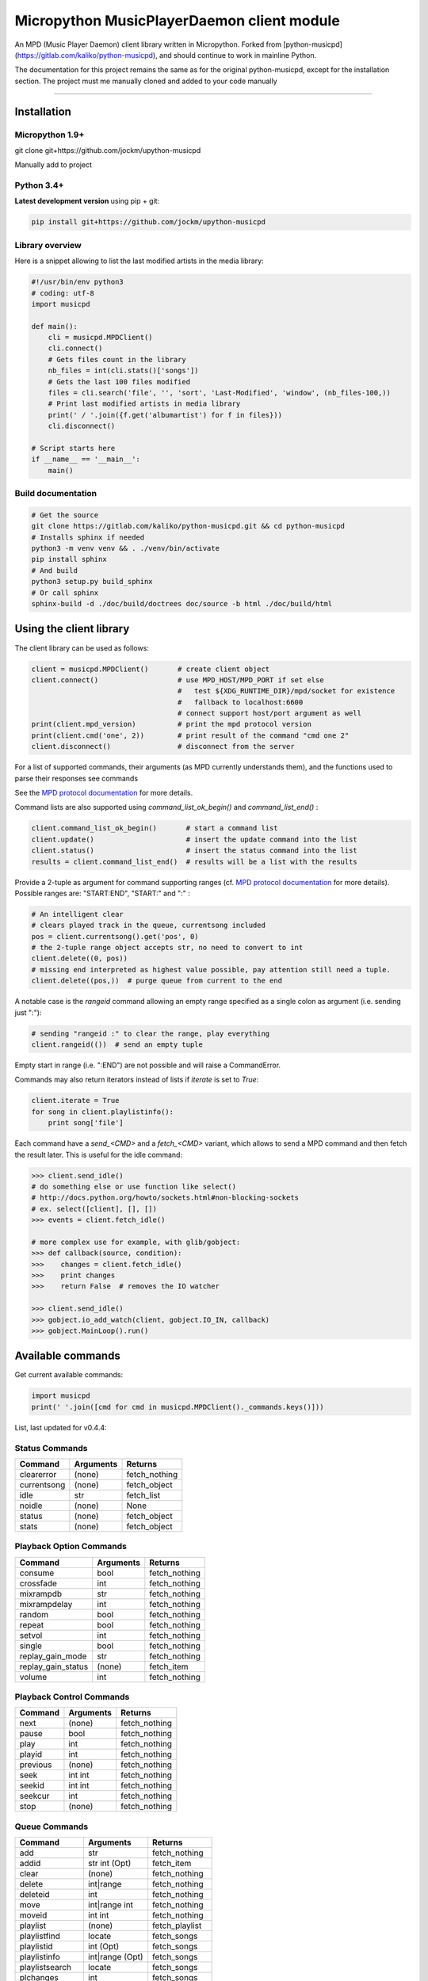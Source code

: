 Micropython MusicPlayerDaemon client module
*******************************************

An MPD (Music Player Daemon) client library written in Micropython.  Forked from [python-musicpd](https://gitlab.com/kaliko/python-musicpd), and should continue to work in mainline Python.

The documentation for this project remains the same as for the original python-musicpd, except for the installation section.  The project must me manually cloned and added to your code manually

----

Installation
=============

Micropython 1.9+
----------------
git clone git+https://github.com/jockm/upython-musicpd

Manually add to project

Python 3.4+
-----------
**Latest development version** using pip + git:

.. code:: bash

    pip install git+https://github.com/jockm/upython-musicpd


Library overview
----------------
Here is a snippet allowing to list the last modified artists in the media library:

.. code:: python3

        #!/usr/bin/env python3
        # coding: utf-8
        import musicpd

        def main():
            cli = musicpd.MPDClient()
            cli.connect()
            # Gets files count in the library
            nb_files = int(cli.stats()['songs'])
            # Gets the last 100 files modified
            files = cli.search('file', '', 'sort', 'Last-Modified', 'window', (nb_files-100,))
            # Print last modified artists in media library
            print(' / '.join({f.get('albumartist') for f in files}))
            cli.disconnect()

        # Script starts here
        if __name__ == '__main__':
            main()


Build documentation
--------------------

.. code:: bash

    # Get the source
    git clone https://gitlab.com/kaliko/python-musicpd.git && cd python-musicpd
    # Installs sphinx if needed
    python3 -m venv venv && . ./venv/bin/activate
    pip install sphinx
    # And build
    python3 setup.py build_sphinx
    # Or call sphinx
    sphinx-build -d ./doc/build/doctrees doc/source -b html ./doc/build/html

Using the client library
=========================

The client library can be used as follows:

.. code-block:: python

    client = musicpd.MPDClient()       # create client object
    client.connect()                   # use MPD_HOST/MPD_PORT if set else
                                       #   test ${XDG_RUNTIME_DIR}/mpd/socket for existence
                                       #   fallback to localhost:6600
                                       # connect support host/port argument as well
    print(client.mpd_version)          # print the mpd protocol version
    print(client.cmd('one', 2))        # print result of the command "cmd one 2"
    client.disconnect()                # disconnect from the server

For a list of supported commands, their arguments (as MPD currently understands
them), and the functions used to parse their responses see commands

See the `MPD protocol documentation`_ for more details.

Command lists are also supported using `command_list_ok_begin()` and
`command_list_end()` :

.. code-block:: python

    client.command_list_ok_begin()       # start a command list
    client.update()                      # insert the update command into the list
    client.status()                      # insert the status command into the list
    results = client.command_list_end()  # results will be a list with the results

Provide a 2-tuple as argument for command supporting ranges (cf. `MPD protocol documentation`_ for more details).
Possible ranges are: "START:END", "START:" and ":" :

.. code-block:: python

    # An intelligent clear
    # clears played track in the queue, currentsong included
    pos = client.currentsong().get('pos', 0)
    # the 2-tuple range object accepts str, no need to convert to int
    client.delete((0, pos))
    # missing end interpreted as highest value possible, pay attention still need a tuple.
    client.delete((pos,))  # purge queue from current to the end

A notable case is the `rangeid` command allowing an empty range specified
as a single colon as argument (i.e. sending just ":"):

.. code-block:: python

    # sending "rangeid :" to clear the range, play everything
    client.rangeid(())  # send an empty tuple

Empty start in range (i.e. ":END") are not possible and will raise a CommandError.


Commands may also return iterators instead of lists if `iterate` is set to
`True`:

.. code-block:: python

    client.iterate = True
    for song in client.playlistinfo():
        print song['file']

Each command have a *send\_<CMD>* and a *fetch\_<CMD>* variant, which allows to
send a MPD command and then fetch the result later.
This is useful for the idle command:

.. code-block:: python

    >>> client.send_idle()
    # do something else or use function like select()
    # http://docs.python.org/howto/sockets.html#non-blocking-sockets
    # ex. select([client], [], [])
    >>> events = client.fetch_idle()

    # more complex use for example, with glib/gobject:
    >>> def callback(source, condition):
    >>>    changes = client.fetch_idle()
    >>>    print changes
    >>>    return False  # removes the IO watcher

    >>> client.send_idle()
    >>> gobject.io_add_watch(client, gobject.IO_IN, callback)
    >>> gobject.MainLoop().run()


.. _MPD protocol documentation: http://www.musicpd.org/doc/protocol/

.. _commands:

Available commands
==================

Get current available commands:

.. code-block:: python

   import musicpd
   print(' '.join([cmd for cmd in musicpd.MPDClient()._commands.keys()]))


List, last updated for v0.4.4:

Status Commands
------------------
+-----------------+-----------------------+------------------+
| Command         | Arguments             | Returns          |
+=================+=======================+==================+
|clearerror       | (none)                |  fetch_nothing   |
+-----------------+-----------------------+------------------+
|currentsong      | (none)                |  fetch_object    |
+-----------------+-----------------------+------------------+
|idle             | str                   |  fetch_list      |
+-----------------+-----------------------+------------------+
|noidle           | (none)                |  None            |
+-----------------+-----------------------+------------------+
|status           | (none)                |  fetch_object    |
+-----------------+-----------------------+------------------+
|stats            | (none)                |  fetch_object    |
+-----------------+-----------------------+------------------+

Playback Option Commands
------------------------
+------------------+-----------------------+------------------+
| Command          | Arguments             | Returns          |
+==================+=======================+==================+
|consume           | bool                  |  fetch_nothing   |
+------------------+-----------------------+------------------+
|crossfade         | int                   |  fetch_nothing   |
+------------------+-----------------------+------------------+
|mixrampdb         | str                   |  fetch_nothing   |
+------------------+-----------------------+------------------+
|mixrampdelay      | int                   |  fetch_nothing   |
+------------------+-----------------------+------------------+
|random            | bool                  |  fetch_nothing   |
+------------------+-----------------------+------------------+
|repeat            | bool                  |  fetch_nothing   |
+------------------+-----------------------+------------------+
|setvol            | int                   |  fetch_nothing   |
+------------------+-----------------------+------------------+
|single            | bool                  |  fetch_nothing   |
+------------------+-----------------------+------------------+
|replay_gain_mode  | str                   |  fetch_nothing   |
+------------------+-----------------------+------------------+
|replay_gain_status| (none)                |  fetch_item      |
+------------------+-----------------------+------------------+
|volume            |int                    |  fetch_nothing   |
+------------------+-----------------------+------------------+


Playback Control Commands
-------------------------
+-----------------+--------------------+------------------+
| Command         | Arguments          | Returns          |
+=================+====================+==================+
|next             | (none)             | fetch_nothing    |
+-----------------+--------------------+------------------+
|pause            | bool               | fetch_nothing    |
+-----------------+--------------------+------------------+
|play             | int                | fetch_nothing    |
+-----------------+--------------------+------------------+
|playid           | int                | fetch_nothing    |
+-----------------+--------------------+------------------+
|previous         | (none)             | fetch_nothing    |
+-----------------+--------------------+------------------+
|seek             | int int            | fetch_nothing    |
+-----------------+--------------------+------------------+
|seekid           | int int            | fetch_nothing    |
+-----------------+--------------------+------------------+
|seekcur          | int                | fetch_nothing    |
+-----------------+--------------------+------------------+
|stop             | (none)             | fetch_nothing    |
+-----------------+--------------------+------------------+

Queue Commands
--------------
+-----------------+--------------------+------------------+
| Command         | Arguments          | Returns          |
+=================+====================+==================+
|add              | str                | fetch_nothing    |
+-----------------+--------------------+------------------+
|addid            | str int (Opt)      | fetch_item       |
+-----------------+--------------------+------------------+
|clear            | (none)             | fetch_nothing    |
+-----------------+--------------------+------------------+
|delete           | int|range          | fetch_nothing    |
+-----------------+--------------------+------------------+
|deleteid         | int                | fetch_nothing    |
+-----------------+--------------------+------------------+
|move             | int|range int      | fetch_nothing    |
+-----------------+--------------------+------------------+
|moveid           | int int            | fetch_nothing    |
+-----------------+--------------------+------------------+
|playlist         | (none)             | fetch_playlist   |
+-----------------+--------------------+------------------+
|playlistfind     | locate             | fetch_songs      |
+-----------------+--------------------+------------------+
|playlistid       | int (Opt)          | fetch_songs      |
+-----------------+--------------------+------------------+
|playlistinfo     | int|range (Opt)    | fetch_songs      |
+-----------------+--------------------+------------------+
|playlistsearch   | locate             | fetch_songs      |
+-----------------+--------------------+------------------+
|plchanges        | int                | fetch_songs      |
+-----------------+--------------------+------------------+
|plchangesposid   | int                | fetch_changes    |
+-----------------+--------------------+------------------+
|prio             | int int|range      | fetch_nothing    |
+-----------------+--------------------+------------------+
|prioid           | int int            | fetch_nothing    |
+-----------------+--------------------+------------------+
|rangeid          | int range          | fetch_nothing    |
+-----------------+--------------------+------------------+
|shuffle          | range (Opt)        | fetch_nothing    |
+-----------------+--------------------+------------------+
|swap             | int int            | fetch_nothing    |
+-----------------+--------------------+------------------+
|swapid           | int int            | fetch_nothing    |
+-----------------+--------------------+------------------+
|addtagid         | int str str        | fetch_nothing    |
+-----------------+--------------------+------------------+
|cleartagid       | int str (Opt)      | fetch_nothing    |
+-----------------+--------------------+------------------+

Stored Playlist Commands
------------------------
+-----------------+--------------------+------------------+
| Command         | Arguments          | Returns          |
+=================+====================+==================+
|listplaylist     | str                | fetch_list       |
+-----------------+--------------------+------------------+
|listplaylistinfo | str                | fetch_songs      |
+-----------------+--------------------+------------------+
|listplaylists    | (none)             | fetch_playlists  |
+-----------------+--------------------+------------------+
|load             | str range (Opt)    | fetch_nothing    |
+-----------------+--------------------+------------------+
|playlistadd      | str str            | fetch_nothing    |
+-----------------+--------------------+------------------+
|playlistclear    | str                | fetch_nothing    |
+-----------------+--------------------+------------------+
|playlistdelete   | str int            | fetch_nothing    |
+-----------------+--------------------+------------------+
|playlistmove     | str int int        | fetch_nothing    |
+-----------------+--------------------+------------------+
|rename           | str str            | fetch_nothing    |
+-----------------+--------------------+------------------+
|rm               | str                | fetch_nothing    |
+-----------------+--------------------+------------------+
|save             | str                | fetch_nothing    |
+-----------------+--------------------+------------------+

Database Commands
-----------------
+-----------------+----------------------------------------+----------------+
| Command         | Arguments                              | Returns        |
+=================+========================================+================+
|albumart         | str int                                | fetch_object   |
+-----------------+----------------------------------------+----------------+
|count            | str str                                | fetch_object   |
+-----------------+----------------------------------------+----------------+
|count            | group str                              | fetch_object   |
+-----------------+----------------------------------------+----------------+
|find             | str str str str (Opt)...               | fetch_songs    |
+-----------------+----------------------------------------+----------------+
|findadd          | str str str str (Opt)                  | fetch_nothing  |
+-----------------+----------------------------------------+----------------+
|list             | str str str (Opt)...group str (Opt)... | fetch_list     |
+-----------------+----------------------------------------+----------------+
|listall          | str (Opt)                              | fetch_database |
+-----------------+----------------------------------------+----------------+
|listallinfo      | str (Opt)                              | fetch_database |
+-----------------+----------------------------------------+----------------+
|listfiles        | str                                    | fetch_database |
+-----------------+----------------------------------------+----------------+
|lsinfo           | str (Opt)                              | fetch_database |
+-----------------+----------------------------------------+----------------+
|readcomments     | str (Opt)                              | fetch_object   |
+-----------------+----------------------------------------+----------------+
|search           | str str str str (Opt)...               | fetch_song     |
+-----------------+----------------------------------------+----------------+
|searchadd        | str str str str (Opt)...               | fetch_nothing  |
+-----------------+----------------------------------------+----------------+
|searchaddpl      | str str str str str (Opt)...           | fetch_nothing  |
+-----------------+----------------------------------------+----------------+
|update           | str (Opt)                              | fetch_item     |
+-----------------+----------------------------------------+----------------+
|rescan           | str (Opt)                              | fetch_item     |
+-----------------+----------------------------------------+----------------+

Mounts and neighbors
---------------------
+-----------------+--------------------+------------------+
| Command         | Arguments          | Returns          |
+=================+====================+==================+
|mount            | str str            | fetch_nothing    |
+-----------------+--------------------+------------------+
|unmount          | str                | fetch_nothing    |
+-----------------+--------------------+------------------+
|listmounts       | (none)             | fetch_mounts     |
+-----------------+--------------------+------------------+
|listneighbors    | (none)             | fetch_neighbors  |
+-----------------+--------------------+------------------+

Sticker Commands
----------------
+-----------------+--------------------+------------------+
| Command         | Arguments          | Returns          |
+=================+====================+==================+
|sticker   get    | str str str        | fetch_item       |
+-----------------+--------------------+------------------+
|sticker   set    | str str str str    | fetch_nothing    |
+-----------------+--------------------+------------------+
|sticker   delete | str str str (Opt)  | fetch_nothing    |
+-----------------+--------------------+------------------+
|sticker   list   | str str            | fetch_list       |
+-----------------+--------------------+------------------+
|sticker   find   | str str str        | fetch_songs      |
+-----------------+--------------------+------------------+

Connection Commands
-------------------                                       
+------------------+--------------------+------------------+
| Command          | Arguments          | Returns          |
+==================+====================+==================+
|close             | (none)             | None             |
+------------------+--------------------+------------------+
|kill              | (none)             | None             |
+------------------+--------------------+------------------+
|password          |  str               | fetch_nothing    |
+------------------+--------------------+------------------+
|ping              | (none)             | fetch_nothing    |
+------------------+--------------------+------------------+
|tagtypes          | (none)             | fetch_list       |
+------------------+--------------------+------------------+
|tagtypes disable: | str str (Opt)...   | fetch_nothing    |
+------------------+--------------------+------------------+
|tagtypes enable:  | str str (Opt)...   | fetch_nothing    |
+------------------+--------------------+------------------+
|tagtypes clear:   | (none)             | fetch_nothing    |
+------------------+--------------------+------------------+
|tagtypes all:     | (none)             | fetch_nothing    |
+------------------+--------------------+------------------+

Partition Commands
------------------
+------------------+--------------------+------------------+
| Command          | Arguments          | Returns          |
+==================+====================+==================+
|partition         | str                | fetch_nothing    |
+------------------+--------------------+------------------+
|listpartitions    | (none)             | fetch_list       |
+------------------+--------------------+------------------+
|newpartition      | str                | fetch_nothing    |
+------------------+--------------------+------------------+
                                                           
Audio Output Commands
---------------------
+------------------+--------------------+------------------+
| Command          | Arguments          | Returns          |
+==================+====================+==================+
|disableoutput     | int                | fetch_nothing    |
+------------------+--------------------+------------------+
|enableoutput      | int                | fetch_nothing    |
+------------------+--------------------+------------------+
|toggleoutput      | int                | fetch_nothing    |
+------------------+--------------------+------------------+
|outputs           | (none)             | fetch_outputs    |
+------------------+--------------------+------------------+
|outputset         | str str str        | fetch_nothing    |
+------------------+--------------------+------------------+

Reflection Commands
-------------------
+------------------+--------------------+------------------+
| Command          | Arguments          | Returns          |
+==================+====================+==================+
| config           | (none)             | fetch_object     |
+------------------+--------------------+------------------+
| commands         | (none)             | fetch_list       |
+------------------+--------------------+------------------+
| notcommands      | (none)             | fetch_list       |
+------------------+--------------------+------------------+
| urlhandlers      | (none)             | fetch_list       |
+------------------+--------------------+------------------+
| decoders         | (none)             | fetch_plugins    |
+------------------+--------------------+------------------+

----

:Documentation: https://kaliko.gitlab.io/python-musicpd
:MPD Protocol:  https://www.musicpd.org/doc/html/protocol.html
:Code:          https://github.com/jockm/upython-musicpd
:Dependencies:  None
:Compatibility: Micropython 1.9+ / Python 3.4+
:Licence:       GNU LGPLv3

